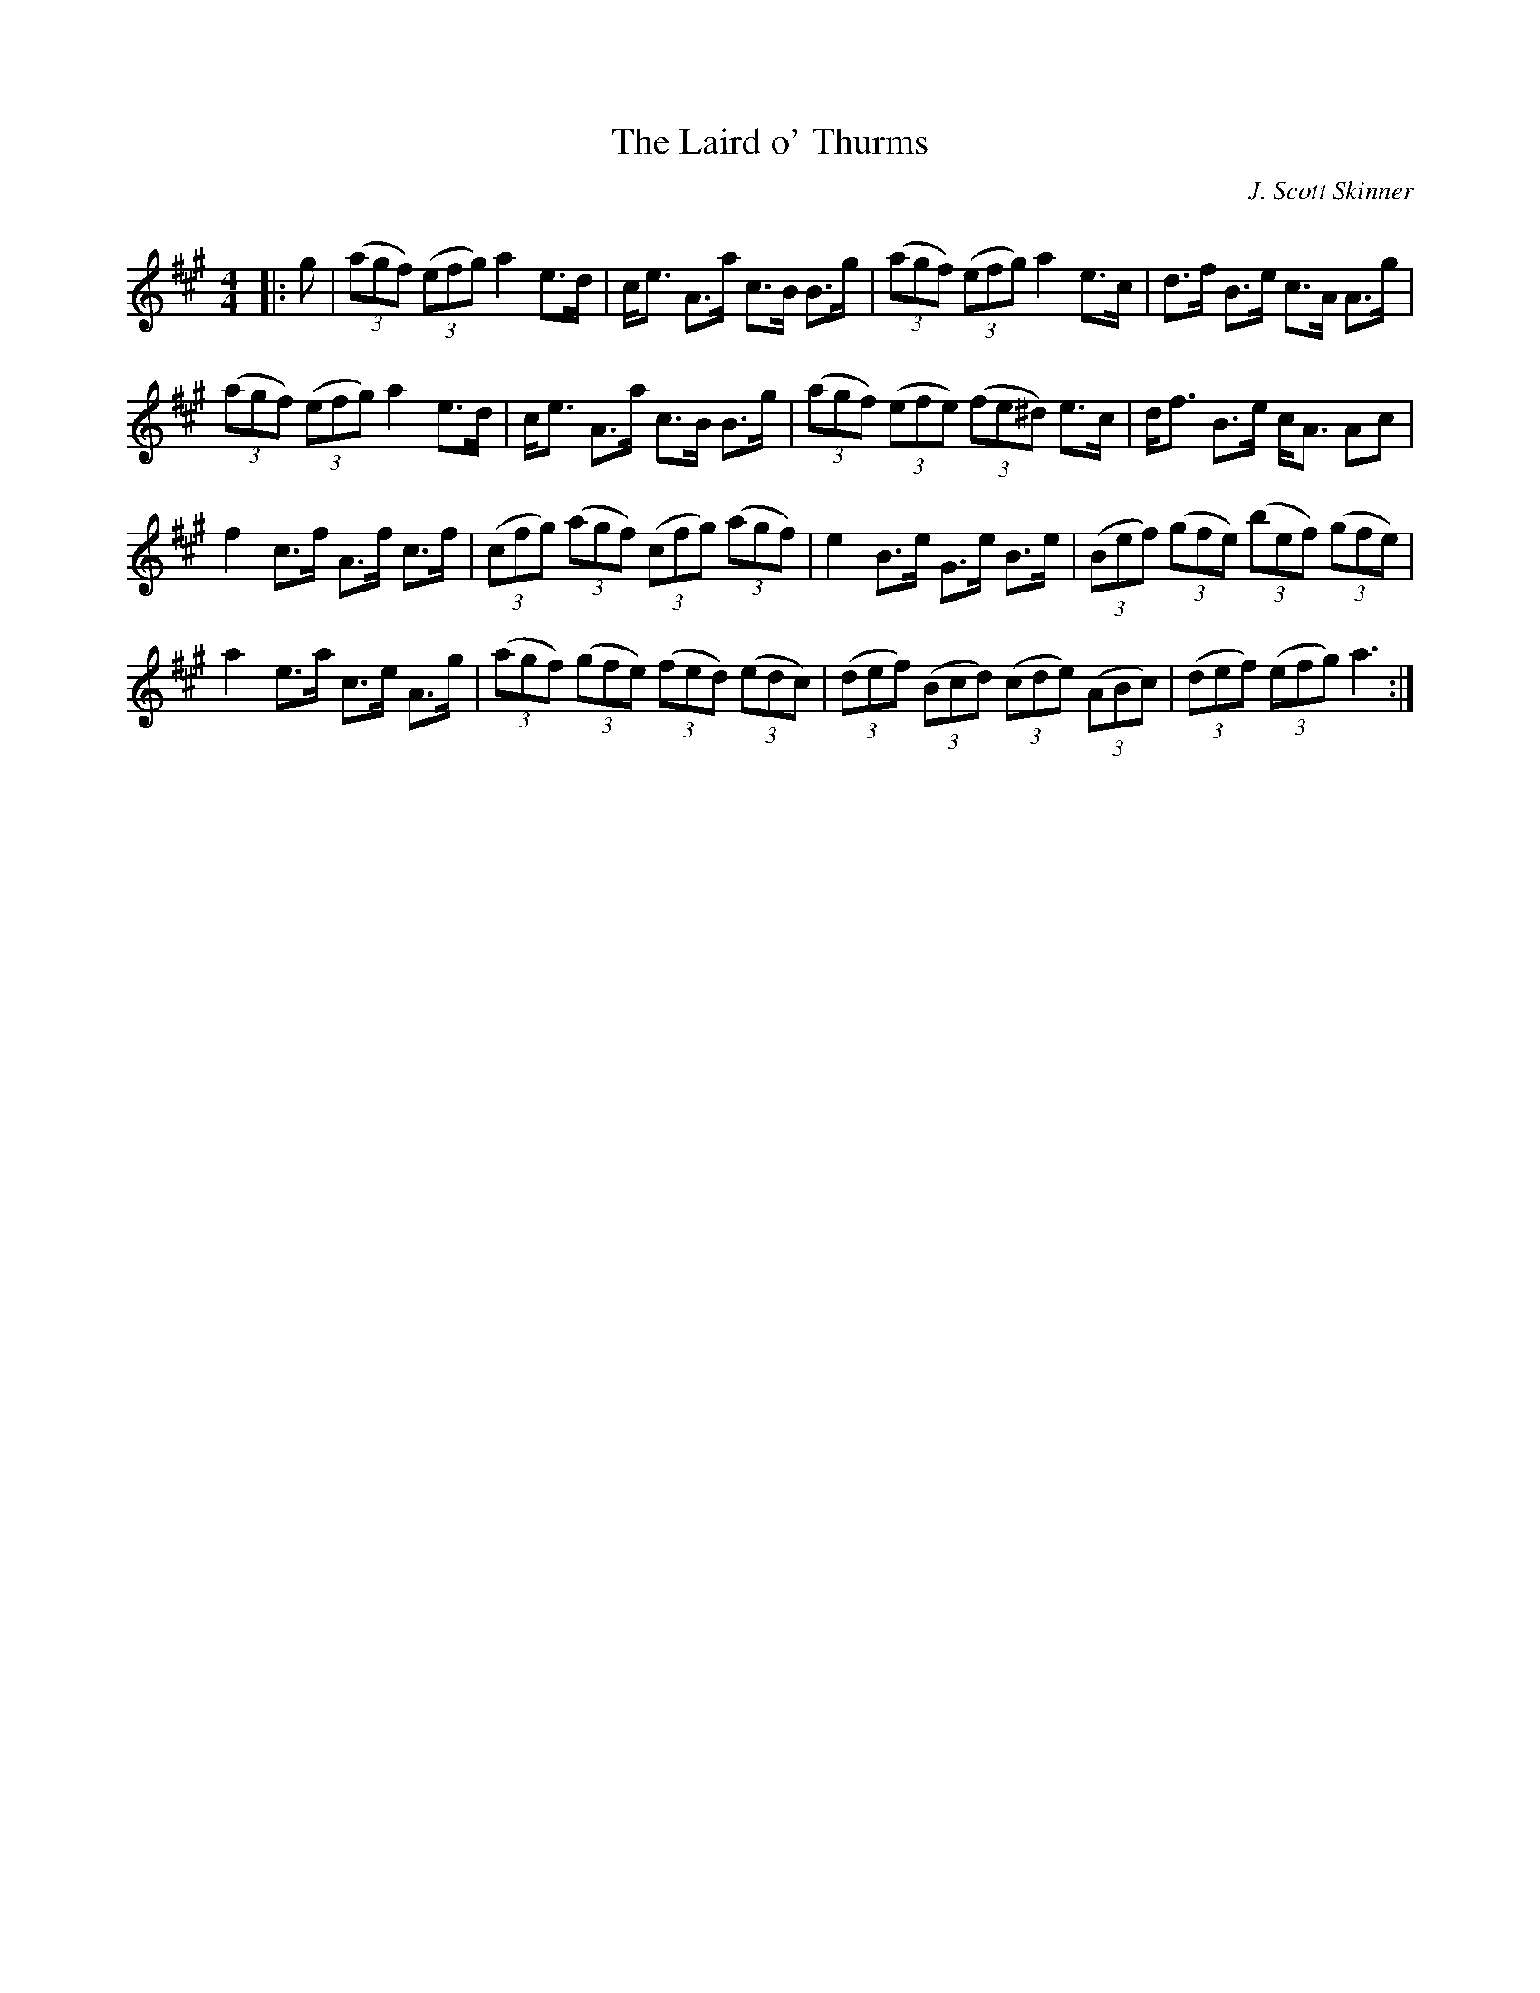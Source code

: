 X:1
T: The Laird o' Thurms
C:J. Scott Skinner
R:Strathspey
Q: 128
K:A
M:4/4
L:1/16
|:g2|((3a2g2f2) ((3e2f2g2) a4 e3d|ce3 A3a c3B B3g|((3a2g2f2) ((3e2f2g2) a4 e3c|d3f B3e c3A A3g|
((3a2g2f2) ((3e2f2g2) a4 e3d|ce3 A3a c3B B3g|((3a2g2f2) ((3e2f2e2) ((3f2e2^d2) e3c|df3 B3e cA3 A2c2|
f4 c3f A3f c3f|((3c2f2g2) ((3a2g2f2) ((3c2f2g2) ((3a2g2f2) |e4 B3e G3e B3e|((3B2e2f2) ((3g2f2e2) ((3b2e2f2) ((3g2f2e2) |
a4 e3a c3e A3g|((3a2g2f2) ((3g2f2e2) ((3f2e2d2) ((3e2d2c2) |((3d2e2f2) ((3B2c2d2) ((3c2d2e2) ((3A2B2c2) |((3d2e2f2) ((3e2f2g2) a6:|
